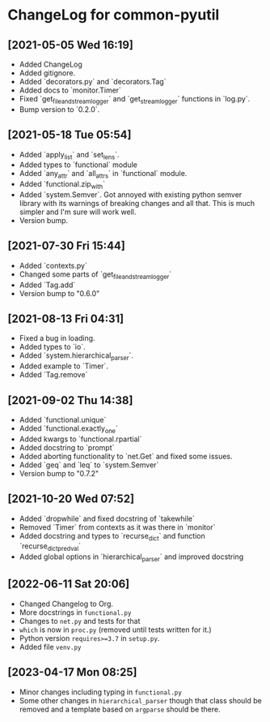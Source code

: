 * ChangeLog for common-pyutil

** [2021-05-05 Wed 16:19]
   - Added ChangeLog
   - Added gitignore.
   - Added `decorators.py` and `decorators.Tag`
   - Added docs to `monitor.Timer`
   - Fixed `get_file_and_stream_logger` and `get_stream_logger` functions in `log.py`.
   - Bump version to `0.2.0`.

** [2021-05-18 Tue 05:54]
   - Added `apply_list` and `set_lens`.
   - Added types to `functional` module
   - Added `any_attr` and `all_attrs` in `functional` module.
   - Added `functional.zip_with`
   - Added `system.Semver`. Got annoyed with existing python semver library with
     its warnings of breaking changes and all that. This is much simpler and I'm
     sure will work well.
   - Version bump.

** [2021-07-30 Fri 15:44]
   - Added `contexts.py`
   - Changed some parts of `get_file_and_stream_logger`
   - Added `Tag.add`
   - Version bump to "0.6.0"

** [2021-08-13 Fri 04:31]
   - Fixed a bug in loading.
   - Added types to `io`.
   - Added `system.hierarchical_parser`.
   - Added example to `Timer`.
   - Added `Tag.remove`

** [2021-09-02 Thu 14:38]
   - Added `functional.unique`
   - Added `functional.exactly_one`
   - Added kwargs to `functional.rpartial`
   - Added docstring to `prompt`
   - Added aborting functionality to `net.Get` and fixed some issues.
   - Added `geq` and `leq` to `system.Semver`
   - Version bump to "0.7.2"

** [2021-10-20 Wed 07:52]
   - Added `dropwhile` and fixed docstring of `takewhile`
   - Removed `Timer` from contexts as it was there in `monitor`
   - Added docstring and types to `recurse_dict` and function `recurse_dict_pred_val`
   - Added global options in `hierarchical_parser` and improved docstring

** [2022-06-11 Sat 20:06]
   - Changed Changelog to Org.
   - More docstrings in ~functional.py~
   - Changes to ~net.py~ and tests for that
   - ~which~ is now in ~proc.py~ (removed until tests written for it.)
   - Python version ~requires>=3.7~ in ~setup.py~.
   - Added file ~venv.py~

** [2023-04-17 Mon 08:25]
   - Minor changes including typing in ~functional.py~
   - Some other changes in ~hierarchical_parser~ though that class should be
     removed and a template based on ~argparse~ should be there.
